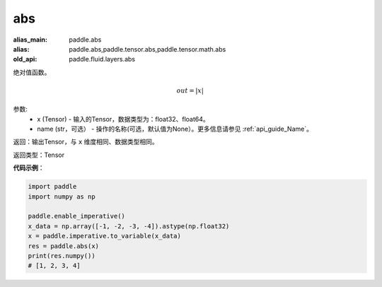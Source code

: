 .. _cn_api_fluid_layers_abs:

abs
-------------------------------

.. py:function:: paddle.fluid.layers.abs(x, name=None)

:alias_main: paddle.abs
:alias: paddle.abs,paddle.tensor.abs,paddle.tensor.math.abs
:old_api: paddle.fluid.layers.abs



绝对值函数。

.. math::
    out = |x|

参数:
    - x (Tensor) - 输入的Tensor，数据类型为：float32、float64。
    - name (str，可选） - 操作的名称(可选，默认值为None）。更多信息请参见 :ref:`api_guide_Name`。

返回：输出Tensor，与 ``x`` 维度相同、数据类型相同。

返回类型：Tensor

**代码示例**：

.. code-block:: python

        import paddle
        import numpy as np

        paddle.enable_imperative()
        x_data = np.array([-1, -2, -3, -4]).astype(np.float32)
        x = paddle.imperative.to_variable(x_data)
        res = paddle.abs(x)
        print(res.numpy())
        # [1, 2, 3, 4]
